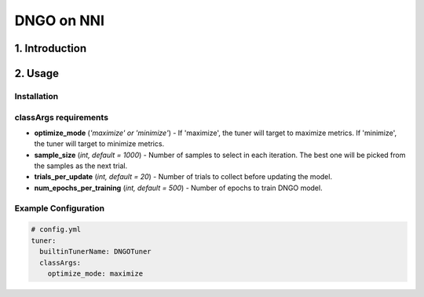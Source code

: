 DNGO on NNI
===========

1. Introduction
---------------

2. Usage
--------

Installation
^^^^^^^^^^^^

classArgs requirements
^^^^^^^^^^^^^^^^^^^^^^

* **optimize_mode** (*'maximize' or 'minimize'*\ ) - If 'maximize', the tuner will target to maximize metrics. If 'minimize', the tuner will target to minimize metrics.
* **sample_size** (*int, default = 1000*) - Number of samples to select in each iteration. The best one will be picked from the samples as the next trial.
* **trials_per_update** (*int, default = 20*) - Number of trials to collect before updating the model.
* **num_epochs_per_training** (*int, default = 500*) - Number of epochs to train DNGO model.

Example Configuration
^^^^^^^^^^^^^^^^^^^^^

.. code-block:: yaml

   # config.yml
   tuner:
     builtinTunerName: DNGOTuner
     classArgs:
       optimize_mode: maximize